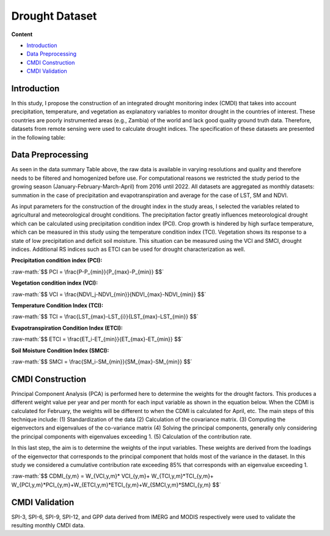 ======
Drought Dataset
======

**Content**

- `Introduction`_
- `Data Preprocessing`_
- `CMDI Construction`_
- `CMDI Validation`_




Introduction
------------
In this study, I propose the construction of an integrated drought monitoring index (CMDI) that takes into account precipitation, temperature, and vegetation as explanatory variables to monitor drought in the countries of interest. These countries are poorly instrumented areas (e.g., Zambia) of the world and lack good quality ground truth data. Therefore, datasets from remote sensing were used to calculate drought indices. The specification of these datasets are presented in the following table:


.. figure:: https://github.com/Rim-chan/Drought-Monitoring-and-Forecasting/blob/main/images/data%20specs.png
    :align: center

    
Data Preprocessing
------------------
As seen in the data summary Table above, the raw data is available in varying resolutions and quality and therefore needs to be filtered and homogenized before use. For computational reasons we restricted the study period to the growing season (January-February-March-April) from 2016 until 2022. All datasets are aggregated as monthly datasets: summation in the case of precipitation and evapotranspiration and average for the case of LST, SM and NDVI.

As input parameters for the construction of the drought index in the study areas, I selected the variables related to agricultural and meteorological drought conditions. The precipitation factor greatly influences meteorological drought which can be calculated using precipitation condition index (PCI). Crop growth is hindered by high surface temperature, which can be measured in this study using the temperature condition index (TCI). Vegetation shows its response to a state of low precipitation and deficit soil moisture. This situation can be measured using the VCI and SMCI, drought indices. Additional RS indices such as ETCI can be used for drought characterization as well.

**Precipitation condition index (PCI):**

.. role:: raw-math(raw)
    :format: latex html

:raw-math:`$$  PCI = \frac{P-P_{min}}{P_{max}-P_{min}} $$`

   
**Vegetation condition index (VCI):**

:raw-math:`$$  VCI = \frac{NDVI_j-NDVI_{min}}{NDVI_{max}-NDVI_{min}} $$`


**Temperature Condition Index (TCI):**

:raw-math:`$$  TCI = \frac{LST_{max}-LST_{i}}{LST_{max}-LST_{min}} $$`


**Evapotranspiration Condition Index (ETCI):**

:raw-math:`$$  ETCI = \frac{ET_i-ET_{min}}{ET_{max}-ET_{min}} $$`


**Soil Moisture Condition Index (SMCI):**

:raw-math:`$$  SMCI = \frac{SM_i-SM_{min}}{SM_{max}-SM_{min}} $$`



.. figure:: https://github.com/Rim-chan/Drought-Monitoring-and-Forecasting/blob/main/images/indices.png
    :align: center
    
    
    
CMDI Construction
------------------
Principal Component Analysis (PCA) is performed here to determine the weights for the drought factors. This produces a different weight value per year and per month for each input variable as shown in the equation below. When the CDMI is calculated for February, the weights will be different to when the CDMI is calculated for April, etc. The main steps of this technique include: (1) Standardization of the data (2) Calculation of the covariance matrix. (3) Computing the eigenvectors and eigenvalues of the co-variance matrix (4) Solving the principal components, generally only considering the principal components with eigenvalues exceeding 1. (5) Calculation of the contribution rate.

In this last step, the aim is to determine the weights of the input variables. These weights are derived from the loadings of the eigenvector that corresponds to the principal component that holds most of the variance in the dataset. In this study we considered a cumulative contribution rate exceeding 85\% that corresponds with an eigenvalue exceeding 1.

:raw-math:`$$  CDMI_{y,m}  = W_{VCI,y,m}* VCI_{y,m}+ W_{TCI,y,m}*TCI_{y,m}+ W_{PCI,y,m}*PCI_{y,m}+W_{ETCI,y,m}*ETCI_{y,m}+W_{SMCI,y,m}*SMCI_{y,m} $$`


CMDI Validation
----------------
SPI-3, SPI-6, SPI-9, SPI-12, and GPP data derived from IMERG and MODIS respectively were used to validate the resulting monthly CMDI data.  
